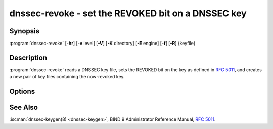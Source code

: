 .. Copyright (C) Internet Systems Consortium, Inc. ("ISC")
..
.. SPDX-License-Identifier: MPL-2.0
..
.. This Source Code Form is subject to the terms of the Mozilla Public
.. License, v. 2.0.  If a copy of the MPL was not distributed with this
.. file, you can obtain one at https://mozilla.org/MPL/2.0/.
..
.. See the COPYRIGHT file distributed with this work for additional
.. information regarding copyright ownership.

.. highlight: console

.. iscman:: dnssec-revoke
.. program:: dnssec-revoke
.. _man_dnssec-revoke:

dnssec-revoke - set the REVOKED bit on a DNSSEC key
---------------------------------------------------

Synopsis
~~~~~~~~

:program:`dnssec-revoke` [**-hr**] [**-v** level] [**-V**] [**-K** directory] [**-E** engine] [**-f**] [**-R**] {keyfile}

Description
~~~~~~~~~~~

:program:`dnssec-revoke` reads a DNSSEC key file, sets the REVOKED bit on the
key as defined in :rfc:`5011`, and creates a new pair of key files
containing the now-revoked key.

Options
~~~~~~~

.. option:: -h

   This option emits a usage message and exits.

.. option:: -K directory

   This option sets the directory in which the key files are to reside.

.. option:: -r

   This option indicates to remove the original keyset files after writing the new keyset files.

.. option:: -v level

   This option sets the debugging level.

.. option:: -V

   This option prints version information.

.. option:: -E engine

   This option specifies the cryptographic hardware to use, when applicable.

   When BIND 9 is built with OpenSSL, this needs to be set to the OpenSSL
   engine identifier that drives the cryptographic accelerator or
   hardware service module (usually ``pkcs11``).

.. option:: -f

   This option indicates a forced overwrite and causes :program:`dnssec-revoke` to write the new key pair,
   even if a file already exists matching the algorithm and key ID of
   the revoked key.

.. option:: -R

   This option prints the key tag of the key with the REVOKE bit set, but does not
   revoke the key.

See Also
~~~~~~~~

:iscman:`dnssec-keygen(8) <dnssec-keygen>`, BIND 9 Administrator Reference Manual, :rfc:`5011`.
